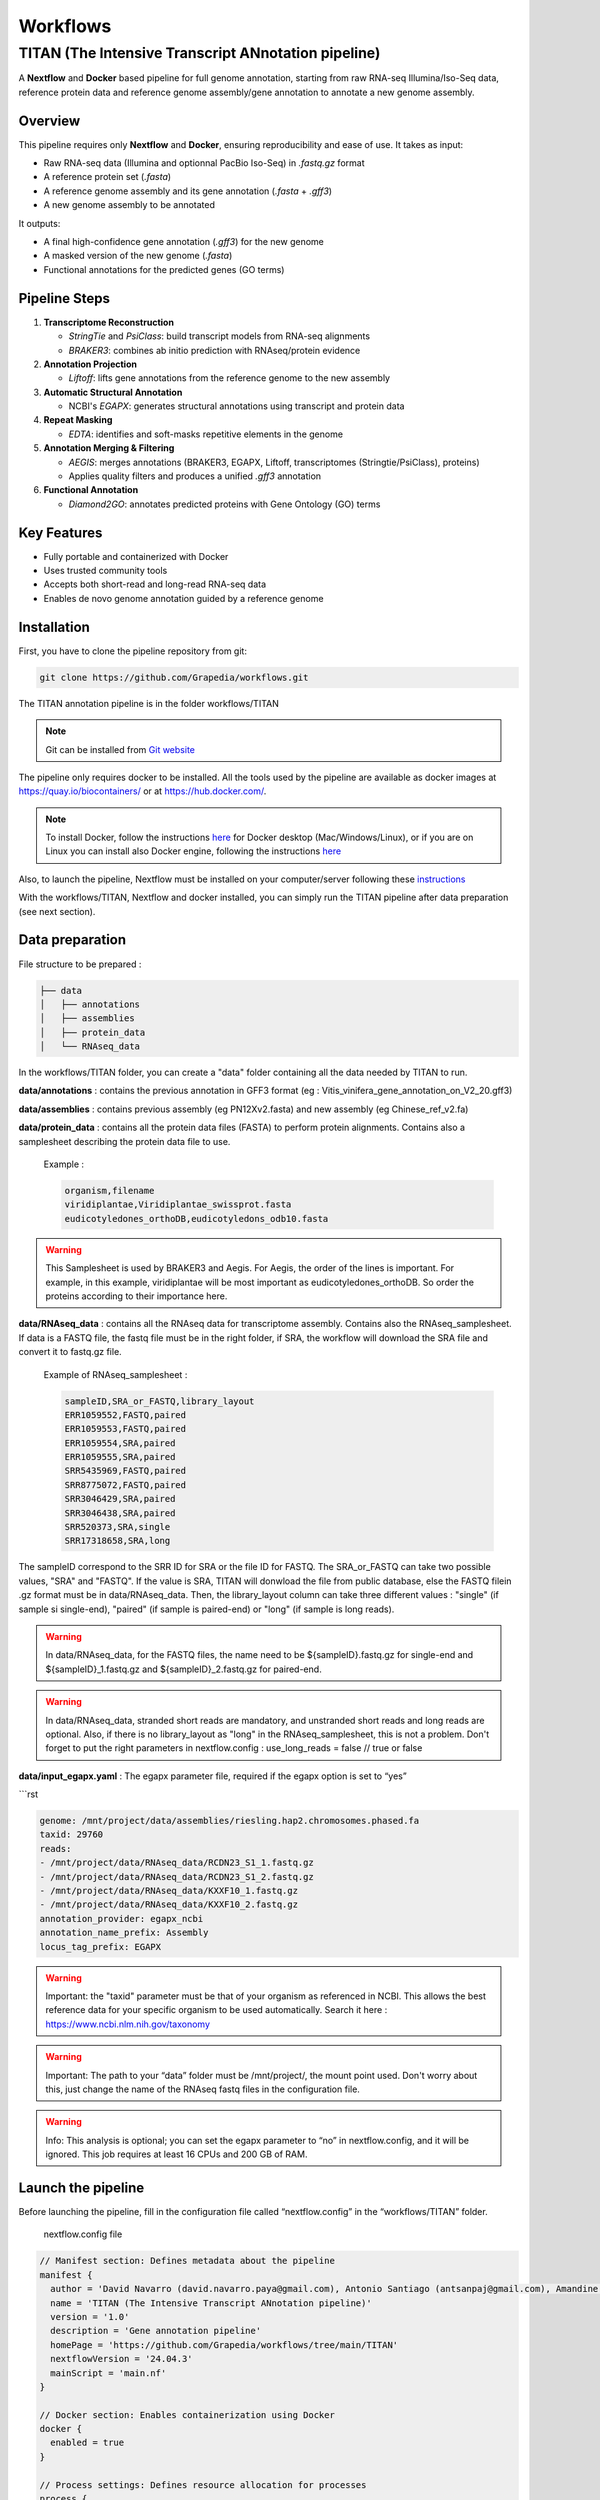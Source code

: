 Workflows
=========

**TITAN** (**T**\ he **I**\ ntensive **T**\ ranscript **AN**\ notation pipeline)
--------------------------------------------------------------------------------

.. image:: _static/logo_titan.jpg.png
  :width: 450
  :align: center

A **Nextflow** and **Docker** based pipeline for full genome annotation, starting from raw RNA-seq Illumina/Iso-Seq data, reference protein data and reference genome assembly/gene annotation to annotate a new genome assembly.

Overview
^^^^^^^^^^^^

This pipeline requires only **Nextflow** and **Docker**, ensuring reproducibility and ease of use.  
It takes as input:

- Raw RNA-seq data (Illumina and optionnal PacBio Iso-Seq) in `.fastq.gz` format
- A reference protein set (`.fasta`)
- A reference genome assembly and its gene annotation (`.fasta` + `.gff3`)
- A new genome assembly to be annotated

It outputs:

- A final high-confidence gene annotation (`.gff3`) for the new genome
- A masked version of the new genome (`.fasta`)
- Functional annotations for the predicted genes (GO terms)

Pipeline Steps
^^^^^^^^^^^^

1. **Transcriptome Reconstruction**

   - `StringTie` and `PsiClass`: build transcript models from RNA-seq alignments  
   - `BRAKER3`: combines ab initio prediction with RNAseq/protein evidence

2. **Annotation Projection**

   - `Liftoff`: lifts gene annotations from the reference genome to the new assembly

3. **Automatic Structural Annotation**

   - NCBI's `EGAPX`: generates structural annotations using transcript and protein data

4. **Repeat Masking**

   - `EDTA`: identifies and soft-masks repetitive elements in the genome

5. **Annotation Merging & Filtering**

   - `AEGIS`: merges annotations (BRAKER3, EGAPX, Liftoff, transcriptomes (Stringtie/PsiClass), proteins)  
   - Applies quality filters and produces a unified `.gff3` annotation

6. **Functional Annotation**

   - `Diamond2GO`: annotates predicted proteins with Gene Ontology (GO) terms

Key Features
^^^^^^^^^^^^

- Fully portable and containerized with Docker
- Uses trusted community tools
- Accepts both short-read and long-read RNA-seq data
- Enables de novo genome annotation guided by a reference genome

Installation
^^^^^^^^^^^^

.. image:: _static/Nextflow_logo.png
    :width: 49 %
.. image:: _static/Docker_logo.png
    :width: 49 %

First, you have to clone the pipeline repository from git:

.. code-block:: bash

  git clone https://github.com/Grapedia/workflows.git

The TITAN annotation pipeline is in the folder workflows/TITAN

.. note::
  Git can be installed from `Git website <https://git-scm.com/downloads>`_ 

The pipeline only requires docker to be installed. All the tools used by the pipeline are available as docker images at https://quay.io/biocontainers/ or at https://hub.docker.com/.

.. note::

  To install Docker, follow the instructions `here <https://docs.docker.com/get-docker/>`_ for Docker desktop (Mac/Windows/Linux), or if you are on Linux you can install also Docker engine, following the instructions `here <https://docs.docker.com/engine/install/>`_

Also, to launch the pipeline, Nextflow must be installed on your computer/server following these `instructions <https://www.nextflow.io/docs/latest/install.html>`_

With the workflows/TITAN, Nextflow and docker installed, you can simply run the TITAN pipeline after data preparation (see next section).

Data preparation
^^^^^^^^^^^^^^^^

File structure to be prepared :

.. code-block:: bash

  ├── data
  │   ├── annotations
  │   ├── assemblies
  │   ├── protein_data
  │   └── RNAseq_data

In the workflows/TITAN folder, you can create a "data" folder containing all the data needed by TITAN to run.

**data/annotations** : contains the previous annotation in GFF3 format (eg : Vitis_vinifera_gene_annotation_on_V2_20.gff3)

**data/assemblies** : contains previous assembly (eg PN12Xv2.fasta) and new assembly (eg Chinese_ref_v2.fa)

**data/protein_data** : contains all the protein data files (FASTA) to perform protein alignments. Contains also a samplesheet describing the protein data file to use.

          Example :

          .. code-block:: bash
  
            organism,filename
            viridiplantae,Viridiplantae_swissprot.fasta
            eudicotyledones_orthoDB,eudicotyledons_odb10.fasta

.. warning::

  This Samplesheet is used by BRAKER3 and Aegis. For Aegis, the order of the lines is important. For example, in this example, viridiplantae will be most important as eudicotyledones_orthoDB. So order the proteins according to their importance here.

**data/RNAseq_data** : contains all the RNAseq data for transcriptome assembly. Contains also the RNAseq_samplesheet. If data is a FASTQ file, the fastq file must be in the right folder, if SRA, the workflow will download the SRA file and convert it to fastq.gz file.

          Example of RNAseq_samplesheet :

          .. code-block:: bash

            sampleID,SRA_or_FASTQ,library_layout
            ERR1059552,FASTQ,paired
            ERR1059553,FASTQ,paired
            ERR1059554,SRA,paired
            ERR1059555,SRA,paired
            SRR5435969,FASTQ,paired
            SRR8775072,FASTQ,paired
            SRR3046429,SRA,paired
            SRR3046438,SRA,paired
            SRR520373,SRA,single
            SRR17318658,SRA,long

The sampleID correspond to the SRR ID for SRA or the file ID for FASTQ. The SRA_or_FASTQ can take two possible values, "SRA" and "FASTQ". If the value is SRA, TITAN will donwload the file from public database, else the FASTQ filein .gz format must be in data/RNAseq_data. Then, the library_layout column can take three different values : "single" (if sample si single-end), "paired" (if sample is paired-end) or "long" (if sample is long reads).

.. warning::

  In data/RNAseq_data, for the FASTQ files, the name need to be ${sampleID}.fastq.gz for single-end and ${sampleID}_1.fastq.gz and ${sampleID}_2.fastq.gz for paired-end.

.. warning::

  In data/RNAseq_data, stranded short reads are mandatory, and unstranded short reads and long reads are optional. Also, if there is no library_layout as "long" in the RNAseq_samplesheet, this is not a problem. Don't forget to put the right parameters in nextflow.config : use_long_reads = false // true or false

**data/input_egapx.yaml** : The egapx parameter file, required if the egapx option is set to “yes”

```rst

.. code-block:: bash

    genome: /mnt/project/data/assemblies/riesling.hap2.chromosomes.phased.fa
    taxid: 29760
    reads:
    - /mnt/project/data/RNAseq_data/RCDN23_S1_1.fastq.gz
    - /mnt/project/data/RNAseq_data/RCDN23_S1_2.fastq.gz
    - /mnt/project/data/RNAseq_data/KXXF10_1.fastq.gz
    - /mnt/project/data/RNAseq_data/KXXF10_2.fastq.gz
    annotation_provider: egapx_ncbi
    annotation_name_prefix: Assembly
    locus_tag_prefix: EGAPX

.. warning::

  Important: the "taxid" parameter must be that of your organism as referenced in NCBI. This allows the best reference data for your specific organism to be used automatically. Search it here : https://www.ncbi.nlm.nih.gov/taxonomy

.. warning::

  Important: The path to your “data” folder must be /mnt/project/, the mount point used. Don't worry about this, just change the name of the RNAseq fastq files in the configuration file.

.. warning::

  Info: This analysis is optional; you can set the egapx parameter to “no” in nextflow.config, and it will be ignored. This job requires at least 16 CPUs and 200 GB of RAM.

Launch the pipeline
^^^^^^^^^^^^^^^^^^^

Before launching the pipeline, fill in the configuration file called “nextflow.config” in the “workflows/TITAN” folder.

  nextflow.config file

.. code-block:: bash

  // Manifest section: Defines metadata about the pipeline
  manifest {
    author = 'David Navarro (david.navarro.paya@gmail.com), Antonio Santiago (antsanpaj@gmail.com), Amandine Velt (amandine.velt@inrae.fr)'
    name = 'TITAN (The Intensive Transcript ANnotation pipeline)'
    version = '1.0'
    description = 'Gene annotation pipeline'
    homePage = 'https://github.com/Grapedia/workflows/tree/main/TITAN'
    nextflowVersion = '24.04.3'
    mainScript = 'main.nf'
  }
  
  // Docker section: Enables containerization using Docker
  docker {
    enabled = true
  }
  
  // Process settings: Defines resource allocation for processes
  process {
    // Default configuration for all other processes
    withLabel: 'default' {
      memory = '100GB'
      cpus = 10
    }
    withName: egapx {
      cpus = 20 // the minimum CPU number is 16 to use egapx !
      memory = '300GB' // egapx requires 200Gb of RAM as a minimum
    }
  }
  
  // Parameters section: Defines user-configurable parameters
  params {
    workflow = "aegis" // possible value : generate_evidence_data, aegis or all
    output_dir = "$projectDir/OUTDIR"
    previous_assembly = "$projectDir/data/assemblies/v4_genome_ref.fasta"
    new_assembly = "$projectDir/data/assemblies/riesling.hap2.chromosomes.phased.fa"
    previous_annotations = "$projectDir/data/annotations/v4_3_just_ref.gff3"
    RNAseq_samplesheet = "$projectDir/data/RNAseq_data/RNAseq_samplesheet.txt"
    protein_samplesheet = "$projectDir/data/protein_data/samplesheet.csv"
    use_long_reads = true // Flag to indicate whether long-read sequencing data should be used (true/false)
    // PsiClass options to decrease the monoexon genes number
    PSICLASS_vd_option = 5.0 // FLOAT : the minimum average coverage depth of a transcript to be reported
    PSICLASS_c_option = 0.03 // FLOAT: only use the subexons with classifier score <= than the given number
    STAR_memory_per_job = 60000000000 // if the depth of your RNAseq samples is high, TITAN may crash with an out of memory error, using the STAR alignment tool. You can increase the memory here, it's in bytes, for example 60000000000 is about 55Gb per sample.
    egapx_paramfile="$projectDir/data/input_egapx.yaml"
    egapx = "yes" // Whether to run egapx NCBI (gene annotation pipeline NCBI tool) - "yes" or "no"
  }
  }

.. note::

The $projectDir variable is the absolute path to the "workflows/TITAN folder. If you have correctly followed the folders/files structure creation that is mandatory and suggested in the data preparation section, you only need to modify the file names and not the paths to these files.

**Notes about supplementary options :**

**PSICLASS_vd_option** = 5.0 // FLOAT : the minimum average coverage depth of a transcript to be reported - to test to reduce false mono exons genes

**PSICLASS_c_option** = 0.03 // FLOAT: only use the subexons with classifier score <= than the given number - to test to reduce false mono exons genes

**STAR_memory_per_job** : For STAR alignment process. If the depth of your RNAseq samples is high, TITAN may crash with an out of memory error, during the STAR alignment step. You can increase the memory here, it's in bytes, for example 60000000000 is about 55Gb per sample/job. default: "60000000000" 

**egapx_paramfile** : a file containing the parameters for egapx NCBI pipeline.

Minimal example of **egapx_paramfile** :

.. code-block:: bash

  genome: /path/to/TITAN/data/assemblies/genome_assembly.fa
  taxid: 29760
  reads:
    - /path/to/TITAN/data/RNAseq_data/sample1_1.fastq.gz
    - /path/to/TITAN/data/RNAseq_data/sample1_2.fastq.gz
    - /path/to/TITAN/data/TITAN/data/RNAseq_data/sample2.fastq.gz
  annotation_provider: egapx_ncbi
  annotation_name_prefix: Assembly
  locus_tag_prefix: EGAPX

Once the data has been correctly prepared and the configuration file completed, simply launch the Nextflow pipeline directly in the workflows/TITAN folder. Here is an example of bash script to launch on your server.

.. code-block:: bash

  #!/usr/bin/env bash
  # Exit immediately if a command exits with a non-zero status
  # Ensures AEGIS doesn't run if generate_evidence_data fails
  set -e
  # Navigate to the project workflow directory
  cd /path/to/workflows/TITAN
  # Load required Nextflow module or use "export PATH"
  module load nextflow/24.04.3
  # Run the 'generate_evidence_data' workflow and generate its DAG
  nextflow run main.nf \
   -with-dag dag_evidence_data.png \
   --workflow generate_evidence_data -resume
  # Run the 'aegis' workflow and generate its DAG
  nextflow run main.nf \
    -with-dag dag_aegis.png \
    --workflow aegis -resume


TITAN workflow
^^^^^^^^^^^^^^^^^^^

.. image:: _static/TITAN_diagram.jpg
  :width: 1000
  :align: center


